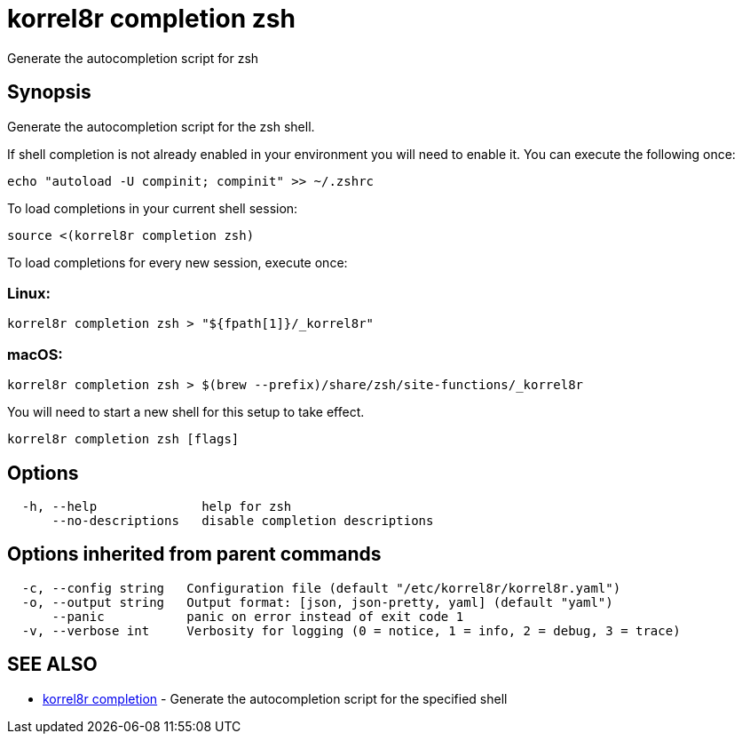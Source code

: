 = korrel8r completion zsh

Generate the autocompletion script for zsh

== Synopsis

Generate the autocompletion script for the zsh shell.

If shell completion is not already enabled in your environment you will need
to enable it.  You can execute the following once:

 echo "autoload -U compinit; compinit" >> ~/.zshrc

To load completions in your current shell session:

 source <(korrel8r completion zsh)

To load completions for every new session, execute once:

=== Linux:

 korrel8r completion zsh > "${fpath[1]}/_korrel8r"

=== macOS:

 korrel8r completion zsh > $(brew --prefix)/share/zsh/site-functions/_korrel8r

You will need to start a new shell for this setup to take effect.

----
korrel8r completion zsh [flags]
----

== Options

----
  -h, --help              help for zsh
      --no-descriptions   disable completion descriptions
----

== Options inherited from parent commands

----
  -c, --config string   Configuration file (default "/etc/korrel8r/korrel8r.yaml")
  -o, --output string   Output format: [json, json-pretty, yaml] (default "yaml")
      --panic           panic on error instead of exit code 1
  -v, --verbose int     Verbosity for logging (0 = notice, 1 = info, 2 = debug, 3 = trace)
----

== SEE ALSO

* xref:korrel8r_completion.adoc[korrel8r completion]	 - Generate the autocompletion script for the specified shell
